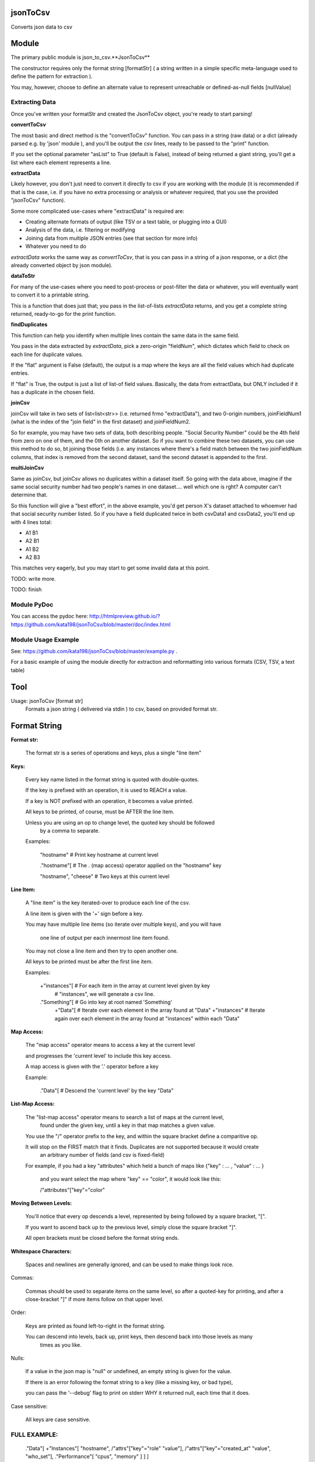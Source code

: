 jsonToCsv
=========

Converts json data to csv


Module
======

The primary public module is json_to_csv.**JsonToCsv**

The constructor requires only the format string [formatStr] ( a string written in a simple specific meta-language used to define the pattern for extraction ).

You may, however, choose to define an alternate value to represent unreachable or defined-as-null fields [nullValue]



Extracting Data
---------------

Once you've written your formatStr and created the JsonToCsv object, you're ready to start parsing!

**convertToCsv**

The most basic and direct method is the "convertToCsv" function. You can pass in a string (raw data) or a dict (already parsed e.g. by 'json' module ), and you'll be output the csv lines, ready to be passed to the "print" function. 

If you set the optional parameter "asList" to True (default is False), instead of being returned a giant string, you'll get a list where each element represents a line.


**extractData**

Likely however, you don't just need to convert it directly to csv if you are working with the module (it is recommended if that is the case, i.e. if you have no extra processing  or analysis or whatever required, that you use the provided "jsonToCsv" function).

Some more complicated use-cases where "extractData" is required are:

* Creating alternate formats of output (like TSV or a text table, or plugging into a GUI)
* Analysis of the data, i.e. filtering or modifying
* Joining data from multiple JSON entries (see that section for more info)
* Whatever you need to do


*extractData* works the same way as *convertToCsv*, that is you can pass in a string of a json response, or a dict (the already converted object by json module).



**dataToStr**

For many of the use-cases where you need to post-process or post-filter the data or whatever, you will eventually want to convert it to a printable string.

This is a function that does just that; you pass in the list-of-lists *extractData* returns, and you get a complete string returned, ready-to-go for the print function.


**findDuplicates**

This function can help you identify when multiple lines contain the same data in the same field. 

You pass in the data extracted by *extractData*, pick a zero-origin "fieldNum", which dictates which field to check on each line for duplicate values.

If the "flat" argument is False (default), the output is a map where the keys are all the field values which had duplicate entries.

If "flat" is True, the output is just a list of list-of field values. Basically, the data from extractData, but ONLY included if it has a duplicate in the chosen field.


**joinCsv**

joinCsv will take in two sets of list<list<str>> (i.e. returned frmo "extractData"), and two 0-origin numbers, joinFieldNum1 (what is the index of the "join field" in the first dataset) and joinFieldNum2.

So for example, you may have two sets of data, both describing people. "Social Security Number" could be the 4th field from zero on one of them, and the 0th on another dataset. So if you want to combine these two datasets, you can use this method to do so, bt joining those fields (i.e. any instances where there's a field match between the two joinFieldNum columns, that index is removed from the second dataset, sand the second dataset is appended to the first.

**multiJoinCsv**

Same as joinCsv, but joinCsv allows no duplicates within a dataset itself. So going with the data above, imagine if the same social security number had two people's names in one dataset.... well which one is rght? A computer can't determine that.

So this function will give a "best effort", in the above example, you'd get person X's dataset attached to whoemver had that social security number listed. So if you have a field duplicated twice in both csvData1 and csvData2, you'll end up with 4 lines total:


* A1 B1
* A2 B1
* A1 B2
* A2 B3

This matches very eagerly, but you may start to get some invalid data at this point.


TODO: write more.

TODO: finish


Module PyDoc
------------

You can access the pydoc here: http://htmlpreview.github.io/?https://github.com/kata198/jsonToCsv/blob/master/doc/index.html


Module Usage Example
--------------------

See: https://github.com/kata198/jsonToCsv/blob/master/example.py .

For a basic example of using the module directly for extraction and reformatting into various formats (CSV, TSV, a text table)


Tool
====

Usage: jsonToCsv [format str]
  Formats a json string ( delivered via stdin ) to csv, based on provided format str.



Format String
=============


**Format str:**

	The format str is a series of operations and keys, plus a single "line item"

**Keys:**

	
	Every key name listed in the format string is quoted with double-quotes.

	If the key is prefixed with an operation, it is used to REACH a value.

	If a key is NOT prefixed with an operation, it becomes a value printed.

	All keys to be printed, of course, must be AFTER the line item.

	Unless you are using an op to change level, the quoted key should be followed
	 by a comma to separate.


	Examples:

	   "hostname"   # Print key hostname at current level

	   ."hostname"[ # The . (map access) operator applied on the "hostname" key

	   "hostname", "cheese" # Two keys at this current level
	

**Line Item:**

	A "line item" is the key iterated-over to produce each line of the csv.

	A line item is given with the '+' sign before a key.

	You may have multiple line items (so iterate over multiple keys), and you will have

	  one line of output per each innermost line item found.

	You may not close a line item and then try to open another one.

	All keys to be printed must be after the first line item.


	Examples:

	  +"instances"[  # For each item in the array at current level given by key 
	                 #   "instances", we will generate a csv line.

	  ."Something"[  # Go into key at root named 'Something'
	    +"Data"[     # Iterate over each element in the array found at "Data"
	    +"instances" # Iterate again over each element in the array found at "instances" within each "Data"


**Map Access:**

	The "map access" operator means to access a key at the current level

	and progresses the 'current level' to include this key access.

	A map access is given with the '.' operator before a key


	Example:

	  ."Data"[   # Descend the 'current level' by the key "Data"

**List-Map Access:**

	The "list-map access" operator means to search a list of maps at the current level,
	  found under the given key, until a key in that map matches a given value.

	You use the "/" operator prefix to the key, and within the square bracket define a comparitive op.

	It will stop on the FIRST match that it finds. Duplicates are not supported because it would create
	  an arbitrary number of fields (and csv is fixed-field)

	For example, if you had a key "attributes" which held a bunch of maps like {"key" : ... , "value" : ... }

	  and you want select the map where "key" == "color", it would look like this:

	  /"attributes"["key"="color"


**Moving Between Levels:**

	You'll notice that every op descends a level, represented by being followed by a square bracket, "[".

	If you want to ascend back up to the previous level, simply close the square bracket "]".

	All open brackets must be closed before the format string ends.


**Whitespace Characters:**

	Spaces and newlines are generally ignored, and can be used to make things look nice.


Commas:

	Commas should be used to separate items on the same level, so after a quoted-key for printing,
	and after a close-bracket "]" if more items follow on that upper level.

Order:

	Keys are printed as found left-to-right in the format string.

	You can descend into levels, back up, print keys, then descend back into those levels as many
	  times as you like.


Nulls:

	 If a value in the json map is "null" or undefined, an empty string is given for the value.

	 If there is an error following the format string to a key (like a missing key, or bad type),

	 you can pass the '--debug' flag to print on stderr WHY it returned null, each time that it does.

Case sensitive:

	All keys are case sensitive.


FULL EXAMPLE:
--------------

	."Data"[ +"Instances"[ "hostname", /"attrs"["key"="role" "value"], /"attrs"["key"="created_at" "value", "who_set"], ."Performance"[ "cpus", "memory" ] ] ]


**Explanation:**


The given json object will first be descended by the "Data" key, where a map is expected.

In this map, "Instances" will be the "line item", i.e. we will iterate over each item in the "Instances" list to generate each line of the csv.

So, for each map in "Instances":

   * We print the "hostname" key as the first csv element

   * We descend into a list of maps under the key "attrs",
   
   * Search for where one of those maps has an entry "key" with the value "role", and we print the value of the "value" key of that map as the second csv element.

Then, we return to previous level.

We descend again into that list of maps under the key "attrs",

   * Search for where one of those maps has an entry "key" with the value "created_at",
     and we print the value of the "value" key of that map as the third csv element.

   * We then print value of the "who_set" key of that same map as the fourth csv element.

Then, we return to the previous level

We then descend into a map under the key 'Performance'

   * we print the value of the key "cpus" at this level as the fifth csv element.
   * we print the value of the key "memory" at this level as the sixth csv element.

Then, we return to the previous level

We return to the previous level

(we are done iterating at this point)

We return to the previous level

